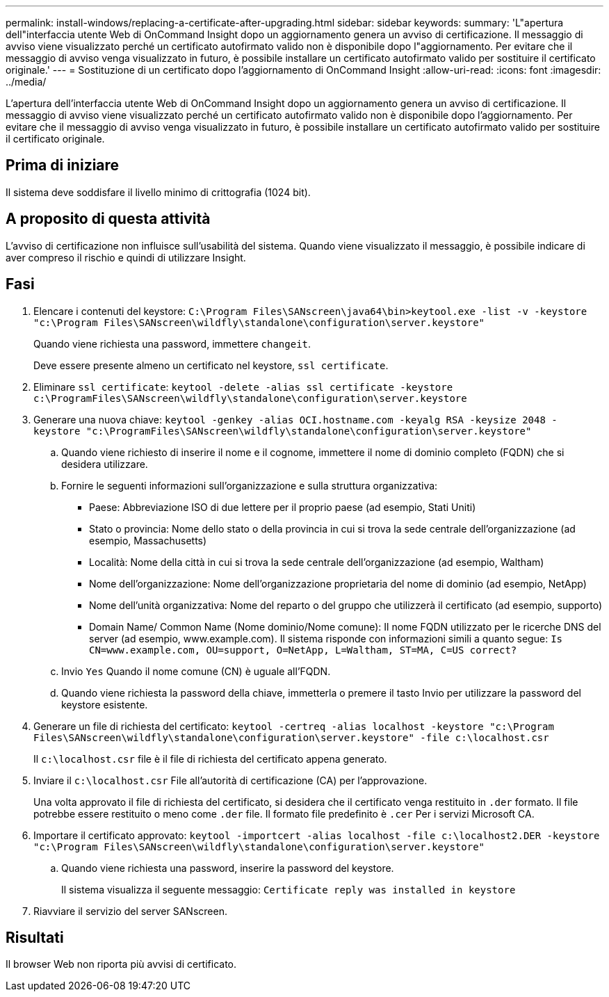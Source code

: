 ---
permalink: install-windows/replacing-a-certificate-after-upgrading.html 
sidebar: sidebar 
keywords:  
summary: 'L"apertura dell"interfaccia utente Web di OnCommand Insight dopo un aggiornamento genera un avviso di certificazione. Il messaggio di avviso viene visualizzato perché un certificato autofirmato valido non è disponibile dopo l"aggiornamento. Per evitare che il messaggio di avviso venga visualizzato in futuro, è possibile installare un certificato autofirmato valido per sostituire il certificato originale.' 
---
= Sostituzione di un certificato dopo l'aggiornamento di OnCommand Insight
:allow-uri-read: 
:icons: font
:imagesdir: ../media/


[role="lead"]
L'apertura dell'interfaccia utente Web di OnCommand Insight dopo un aggiornamento genera un avviso di certificazione. Il messaggio di avviso viene visualizzato perché un certificato autofirmato valido non è disponibile dopo l'aggiornamento. Per evitare che il messaggio di avviso venga visualizzato in futuro, è possibile installare un certificato autofirmato valido per sostituire il certificato originale.



== Prima di iniziare

Il sistema deve soddisfare il livello minimo di crittografia (1024 bit).



== A proposito di questa attività

L'avviso di certificazione non influisce sull'usabilità del sistema. Quando viene visualizzato il messaggio, è possibile indicare di aver compreso il rischio e quindi di utilizzare Insight.



== Fasi

. Elencare i contenuti del keystore: `C:\Program Files\SANscreen\java64\bin>keytool.exe -list -v -keystore "c:\Program Files\SANscreen\wildfly\standalone\configuration\server.keystore"`
+
Quando viene richiesta una password, immettere `changeit`.

+
Deve essere presente almeno un certificato nel keystore, `ssl certificate`.

. Eliminare `ssl certificate`: `keytool -delete -alias ssl certificate -keystore c:\ProgramFiles\SANscreen\wildfly\standalone\configuration\server.keystore`
. Generare una nuova chiave: `keytool -genkey -alias OCI.hostname.com -keyalg RSA -keysize 2048 -keystore "c:\ProgramFiles\SANscreen\wildfly\standalone\configuration\server.keystore"`
+
.. Quando viene richiesto di inserire il nome e il cognome, immettere il nome di dominio completo (FQDN) che si desidera utilizzare.
.. Fornire le seguenti informazioni sull'organizzazione e sulla struttura organizzativa:
+
*** Paese: Abbreviazione ISO di due lettere per il proprio paese (ad esempio, Stati Uniti)
*** Stato o provincia: Nome dello stato o della provincia in cui si trova la sede centrale dell'organizzazione (ad esempio, Massachusetts)
*** Località: Nome della città in cui si trova la sede centrale dell'organizzazione (ad esempio, Waltham)
*** Nome dell'organizzazione: Nome dell'organizzazione proprietaria del nome di dominio (ad esempio, NetApp)
*** Nome dell'unità organizzativa: Nome del reparto o del gruppo che utilizzerà il certificato (ad esempio, supporto)
*** Domain Name/ Common Name (Nome dominio/Nome comune): Il nome FQDN utilizzato per le ricerche DNS del server (ad esempio, www.example.com). Il sistema risponde con informazioni simili a quanto segue: `Is CN=www.example.com, OU=support, O=NetApp, L=Waltham, ST=MA, C=US correct?`


.. Invio `Yes` Quando il nome comune (CN) è uguale all'FQDN.
.. Quando viene richiesta la password della chiave, immetterla o premere il tasto Invio per utilizzare la password del keystore esistente.


. Generare un file di richiesta del certificato: `keytool -certreq -alias localhost -keystore "c:\Program Files\SANscreen\wildfly\standalone\configuration\server.keystore" -file c:\localhost.csr`
+
Il `c:\localhost.csr` file è il file di richiesta del certificato appena generato.

. Inviare il `c:\localhost.csr` File all'autorità di certificazione (CA) per l'approvazione.
+
Una volta approvato il file di richiesta del certificato, si desidera che il certificato venga restituito in `.der` formato. Il file potrebbe essere restituito o meno come `.der` file. Il formato file predefinito è `.cer` Per i servizi Microsoft CA.

. Importare il certificato approvato: `keytool -importcert -alias localhost -file c:\localhost2.DER -keystore "c:\Program Files\SANscreen\wildfly\standalone\configuration\server.keystore"`
+
.. Quando viene richiesta una password, inserire la password del keystore.
+
Il sistema visualizza il seguente messaggio: `Certificate reply was installed in keystore`



. Riavviare il servizio del server SANscreen.




== Risultati

Il browser Web non riporta più avvisi di certificato.
